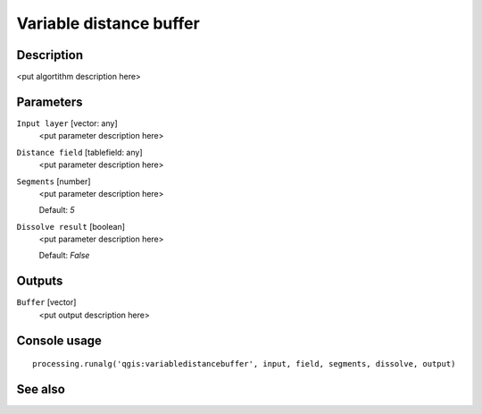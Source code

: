 Variable distance buffer
========================

Description
-----------

<put algortithm description here>

Parameters
----------

``Input layer`` [vector: any]
  <put parameter description here>

``Distance field`` [tablefield: any]
  <put parameter description here>

``Segments`` [number]
  <put parameter description here>

  Default: *5*

``Dissolve result`` [boolean]
  <put parameter description here>

  Default: *False*

Outputs
-------

``Buffer`` [vector]
  <put output description here>

Console usage
-------------

::

  processing.runalg('qgis:variabledistancebuffer', input, field, segments, dissolve, output)

See also
--------

